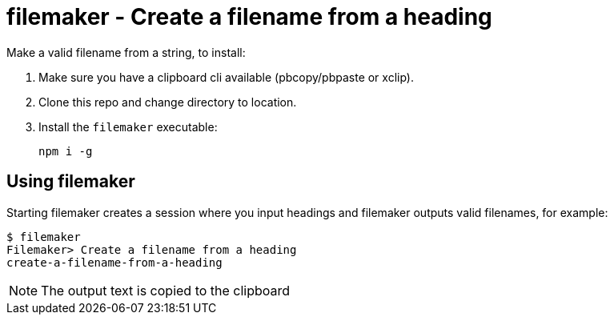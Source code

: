 = filemaker - Create a filename from a heading

Make a valid filename from a string, to install:

. Make sure you have a clipboard cli available (pbcopy/pbpaste or xclip).
. Clone this repo and change directory to location.
. Install the `filemaker` executable:
+
----
npm i -g
----

== Using filemaker

Starting filemaker creates a session where you input headings and filemaker outputs valid filenames, for example:

----
$ filemaker 
Filemaker> Create a filename from a heading
create-a-filename-from-a-heading
----

NOTE: The output text is copied to the clipboard

